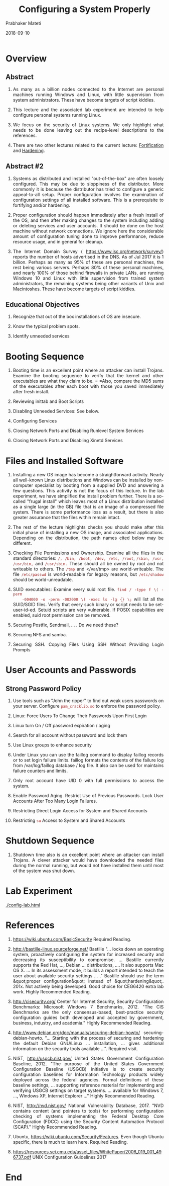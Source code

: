 
# -*- mode: org -*-
#+date: 2018-09-10
#+TITLE: Configuring a System Properly
#+AUTHOR: Prabhaker Mateti
#+HTML_LINK_HOME: ../../../Top/index.html
#+HTML_LINK_UP: ../
#+HTML_HEAD: <style> P,li {text-align: justify} code {color: brown;} @media screen {BODY {margin: 10%} }</style>
#+BIND: org-html-preamble-format (("en" "<a href=\"../../\"> ../../</a> | <a href=./>NoSlides</a>"))
#+BIND: org-html-postamble-format (("en" "<hr size=1>Copyright &copy; 2018 <a href=\"http://www.wright.edu/~pmateti\">www.wright.edu/~pmateti</a> &bull; %d"))
#+STARTUP:showeverything
#+OPTIONS: toc:2

* Overview

** Abstract

1. As many as a billion nodes connected to the Internet are personal
   machines running Windows and Linux, with little supervision from
   system administrators.  These have become targets of script kiddies.
1. This lecture and the associated lab experiment are intended to help
   configure personal systems running Linux.

1. We focus on the security of Linux systems.  We only highlight what
   needs to be done leaving out the recipe-level descriptions to the
   references.

1. There are two other lectures related to the current lecture:
   [[../../Fortification/][Fortification]] and [[../../HardenOS/][Hardening]].

** Abstract #2

1. Systems as distributed and installed "out-of-the-box" are often
   loosely configured.  This may be due to sloppiness of the
   distributor.  More commonly it is because the distributor has tried
   to configure a generic appeal-to-all setup.  Proper configuration
   involves the examination of configuration settings of all installed
   software.  This is a prerequisite to fortifying and/or hardening.

1. Proper configuration should happen immediately after a fresh
   install of the OS, and then after making changes to the system
   including adding or deleting services and user accounts.  It should
   be done on the host machine without network connections.  We ignore
   here the considerable amount of configuration tuning done to
   improve performance, reduce resource usage, and in general for
   cleanup.

1. The Internet Domain Survey ( https://www.isc.org/network/survey/)
   reports the number of hosts advertised in the DNS.  As of Jul 2017
   it is 1 billion.  Perhaps as many as 95% of these are personal
   machines, the rest being various servers. Perhaps 80% of these
   personal machines, and nearly 100% of those behind firewalls in
   private LANs, are running Windows 10 and Linux with little
   supervision from trained system administrators, the remaining
   systems being other variants of Unix and Macintoshes.  These have
   become targets of script kiddies.

** Educational  Objectives

1. Recognize that out of the box installations of OS are
    insecure.
    
1. Know the typical problem spots.
    
1. Identify unneeded services

*  Booting Sequence

1. Booting time is an excellent point where an attacker can install
    Trojans.  Examine the booting sequence to verify that the kernel
    and other executables are what they claim to be. = =Also,
    compare the MD5 sums of the executables after each boot with those
    you saved immediately after fresh install.

1. Reviewing inittab and Boot Scripts
	
1. Disabling Unneeded Services:  See below.
	
1. Configuring Services

1. Closing Network Ports and Disabling Runlevel System Services

1. Closing Network Ports and Disabling Xinetd Services
  
*  Files and Installed Software

1. Installing a new OS image has become a straightforward
    activity. Nearly all well-known Linux distributions and Windows can
    be installed by non-computer specialist by booting from a supplied
    DVD and answering a few questions. This activity is not the focus of
    this lecture. In the lab experiment, we have simplified the install
    problem further. There is a so-called "frugal install" which leaves
    most of a Linux distribution installed as a single large (in the GB)
    file that is an image of a compressed file system.  There is some
    performance loss as a result, but there is also greater assurance
    that the files within remain intact.

1. The rest of the lecture highlights checks you should make after
   this initial phase of installing a new OS image, and associated
   applications.  Depending on the distribution, the path names cited
   below may be different.

1. Checking File Permissions and Ownership.  Examine all the files in
   the standard directories: =/, /bin, /boot, /dev, /etc, /root=,
   =/sbin, /usr, /usr/bin,= and =/usr/sbin.= These should
   all be owned by root and not writeable to others.  The
   =/tmp= and </var/tmp> are world-writeable.  The file
   =/etc/passwd= is world-readable for legacy reasons, but
   =/etc/shadow= should be world-unreadable.

1. SUID executables: Examine every suid root file.  =find / -type f \( -perm
    -004000 -o -perm -002000 \) -exec ls -lg {} \;= will list all
  the SUID/SGID files.  Verify that every such binary or script needs
  to be set-user-id-ed. Setuid scripts are very vulnerable.  If POSIX 
  capabilities are enabled, suid root permission can be removed.

1. Securing Postfix, Sendmail, ... . Do we need these?

1. Securing NFS and samba.

1. Securing SSH. Copying Files Using SSH Without Providing Login Prompts

* User Accounts and Passwords

** Strong Password Policy

1. Use tools such as "John the ripper" to find out weak users
   passwords on your server. Configure =pam_cracklib.so= to enforce
   the password policy.

1. Linux: Force Users To Change Their Passwords Upon First Login
1. Linux turn On / Off password expiration / aging
1. Search for all account without password and lock them
1. Use Linux groups to enhance security

1. Under Linux you can use the faillog command to display faillog
   records or to set login failure limits. faillog formats the
   contents of the failure log from /var/log/faillog database / log
   file. It also can be used for maintains failure counters and
   limits.

1. Only root account have UID 0 with full permissions to access the
   system.  

1. Enable Password Aging.  Restrict Use of Previous Passwords.  Lock
   User Accounts After Too Many Login Failures.
	
1. Restricting Direct Login Access for System and Shared Accounts
	
1. Restricting =su= Access to System and Shared Accounts
  

*  Shutdown Sequence

1. Shutdown time also is an excellent point where an attacker can
    install Trojans.  A clever attacker would have downloaded the
    needed files during the normal running, but would not have
    installed them until most of the system was shut down.
  
*  Lab Experiment

[[./config-lab.html]]


* References

1. https://wiki.ubuntu.com/BasicSecurity  Required Reading.
    
1. http://bastille-linux.sourceforge.net/ Bastille "... locks down an
   operating system, proactively configuring the system for increased
   security and decreasing its susceptibility to compromise. ...
   Bastille currently supports the Red Hat, ..., Debian
   ... distributions, .... It also supports Mac OS X.  ...  In its
   assessment mode, it builds a report intended to teach the user
   about available security settings ... ."  Bastille should use the
   term &quot;proper configuration&quot; instead of
   &quot;hardening&quot;. 201x.  Not actively being developed.  Good
   choice for CEG6420 extra lab work.  Highly Recommended Reading.

1. http://cisecurity.org/ Center for Internet Security,
   Security Configuration Benchmarks: Microsoft Windows 7
   Benchmarks, 2012.  "The CIS Benchmarks are the only
   consensus-based, best-practice security configuration guides both
   developed and accepted by government, business, industry, and
   academia."  Highly Recommended Reading.
    
1. http://www.debian.org/doc/manuals/securing-debian-howto/
    securing-debian-howto.  "...  Starting with the process of
    securing and hardening the default Debian GNU/Linux
    ... installation, ...  gives additional information on the
    security tools available ...".  Required visit.
    
1. NIST, http://usgcb.nist.gov/ United States Government Configuration
   Baseline, 2012.  "The purpose of the United States Government
   Configuration Baseline (USGCB) initiative is to create security
   configuration baselines for Information Technology products widely
   deployed across the federal agencies.  Formal definitions of these
   baseline settings, ...  supporting reference material for
   implementing and verifying USGCB settings on target systems.
   ... available for Windows 7, ..., Windows XP, Internet Explorer
   ..."  Highly Recommended Reading.
    
1. NIST, http://nvd.nist.gov/ National Vulnerability
   Database, 2017.  "NVD contains content (and pointers to tools)
   for performing configuration checking of systems implementing the
   Federal Desktop Core Configuration (FDCC) using the Security
   Content Automation Protocol (SCAP)."  Highly Recommended Reading.

1. Ubuntu, 
   https://wiki.ubuntu.com/Security/Features.  Even though Ubuntu
   specific, there is much to learn here.  Required Reading.

1. https://resources.sei.cmu.edu/asset_files/WhitePaper/2006_019_001_496737.pdf
   UNIX Configuration Guidelines 2017

* End
# Local variables:
# after-save-hook: org-html-export-to-html
# end:
